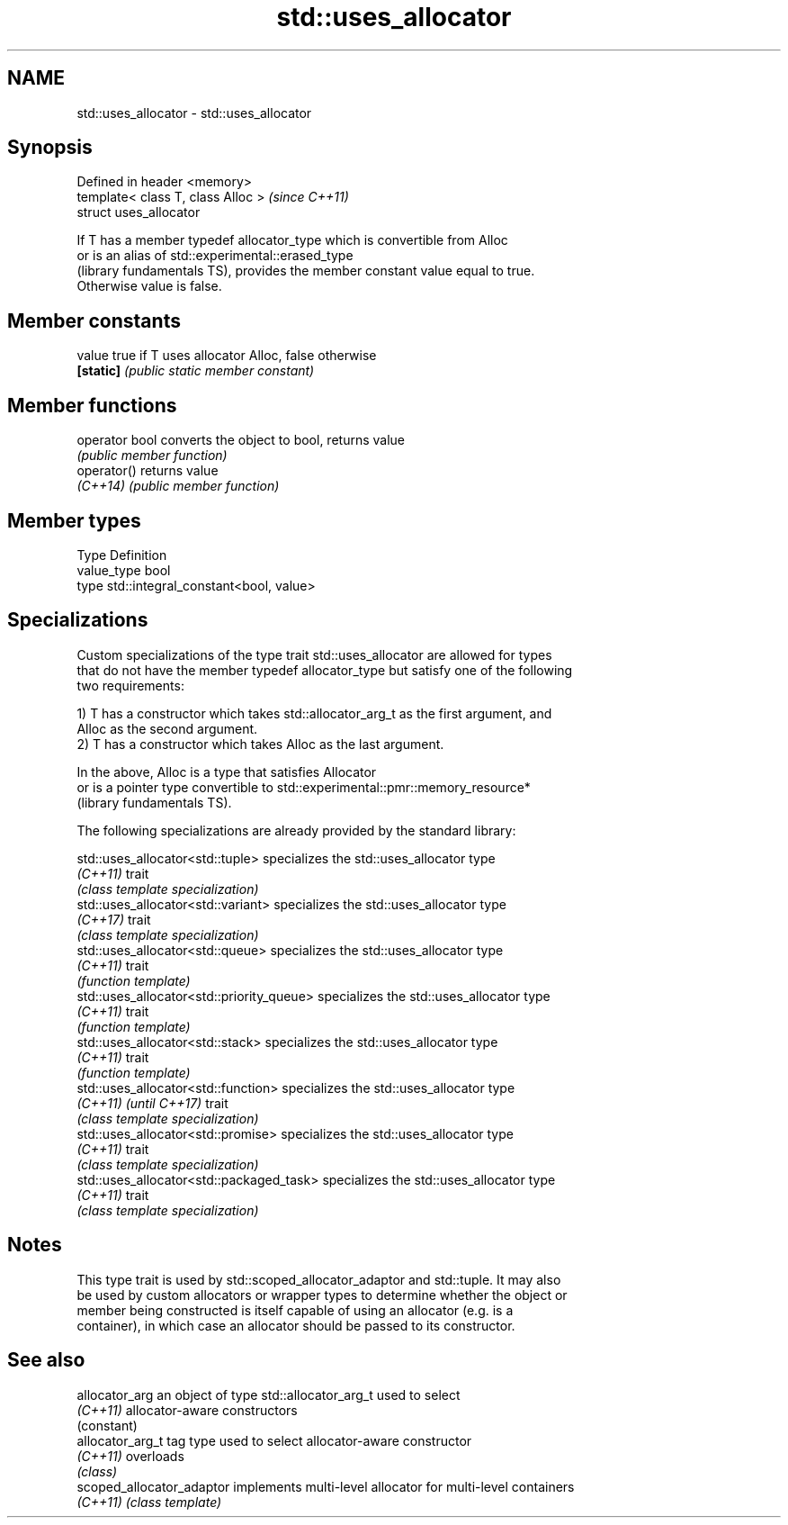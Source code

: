.TH std::uses_allocator 3 "Nov 16 2016" "2.1 | http://cppreference.com" "C++ Standard Libary"
.SH NAME
std::uses_allocator \- std::uses_allocator

.SH Synopsis
   Defined in header <memory>
   template< class T, class Alloc >  \fI(since C++11)\fP
   struct uses_allocator

   If T has a member typedef allocator_type which is convertible from Alloc
   or is an alias of std::experimental::erased_type
   (library fundamentals TS), provides the member constant value equal to true.
   Otherwise value is false.

.SH Member constants

   value    true if T uses allocator Alloc, false otherwise
   \fB[static]\fP \fI(public static member constant)\fP

.SH Member functions

   operator bool converts the object to bool, returns value
                 \fI(public member function)\fP
   operator()    returns value
   \fI(C++14)\fP       \fI(public member function)\fP

.SH Member types

   Type       Definition
   value_type bool
   type       std::integral_constant<bool, value>

.SH Specializations

   Custom specializations of the type trait std::uses_allocator are allowed for types
   that do not have the member typedef allocator_type but satisfy one of the following
   two requirements:

   1) T has a constructor which takes std::allocator_arg_t as the first argument, and
   Alloc as the second argument.
   2) T has a constructor which takes Alloc as the last argument.

   In the above, Alloc is a type that satisfies Allocator
   or is a pointer type convertible to std::experimental::pmr::memory_resource*
   (library fundamentals TS).

   The following specializations are already provided by the standard library:

   std::uses_allocator<std::tuple>          specializes the std::uses_allocator type
   \fI(C++11)\fP                                  trait
                                            \fI(class template specialization)\fP
   std::uses_allocator<std::variant>        specializes the std::uses_allocator type
   \fI(C++17)\fP                                  trait
                                            \fI(class template specialization)\fP
   std::uses_allocator<std::queue>          specializes the std::uses_allocator type
   \fI(C++11)\fP                                  trait
                                            \fI(function template)\fP
   std::uses_allocator<std::priority_queue> specializes the std::uses_allocator type
   \fI(C++11)\fP                                  trait
                                            \fI(function template)\fP
   std::uses_allocator<std::stack>          specializes the std::uses_allocator type
   \fI(C++11)\fP                                  trait
                                            \fI(function template)\fP
   std::uses_allocator<std::function>       specializes the std::uses_allocator type
   \fI(C++11)\fP \fI(until C++17)\fP                    trait
                                            \fI(class template specialization)\fP
   std::uses_allocator<std::promise>        specializes the std::uses_allocator type
   \fI(C++11)\fP                                  trait
                                            \fI(class template specialization)\fP
   std::uses_allocator<std::packaged_task>  specializes the std::uses_allocator type
   \fI(C++11)\fP                                  trait
                                            \fI(class template specialization)\fP

.SH Notes

   This type trait is used by std::scoped_allocator_adaptor and std::tuple. It may also
   be used by custom allocators or wrapper types to determine whether the object or
   member being constructed is itself capable of using an allocator (e.g. is a
   container), in which case an allocator should be passed to its constructor.

.SH See also

   allocator_arg            an object of type std::allocator_arg_t used to select
   \fI(C++11)\fP                  allocator-aware constructors
                            (constant)
   allocator_arg_t          tag type used to select allocator-aware constructor
   \fI(C++11)\fP                  overloads
                            \fI(class)\fP
   scoped_allocator_adaptor implements multi-level allocator for multi-level containers
   \fI(C++11)\fP                  \fI(class template)\fP
